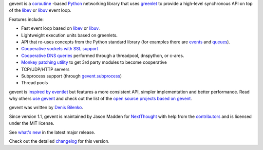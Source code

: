 ..
  This file is included in README.rst from the top-level
  so it is limited to pure ReST markup, not Sphinx.



gevent is a coroutine_ -based Python_ networking library that uses
`greenlet <https://greenlet.readthedocs.io>`_ to provide a high-level synchronous API on top of the `libev`_
or `libuv`_ event loop.

Features include:


* Fast event loop based on `libev`_ or `libuv`_.
* Lightweight execution units based on greenlets.
* API that re-uses concepts from the Python standard library (for
  examples there are `events`_ and
  `queues`_).
* `Cooperative sockets with SSL support <http://www.gevent.org/api/index.html#networking>`_
* `Cooperative DNS queries <http://www.gevent.org/dns.html>`_ performed through a threadpool,
  dnspython, or c-ares.
* `Monkey patching utility <http://www.gevent.org/intro.html#monkey-patching>`_ to get 3rd party modules to become cooperative
* TCP/UDP/HTTP servers
* Subprocess support (through `gevent.subprocess`_)
* Thread pools

gevent is `inspired by eventlet`_ but features a more consistent API,
simpler implementation and better performance. Read why others `use
gevent`_ and check out the list of the `open source projects based on
gevent`_.

gevent was written by `Denis Bilenko <http://denisbilenko.com/>`_.

Since version 1.1, gevent is maintained by Jason Madden for
`NextThought <https://nextthought.com>`_ with help from the
`contributors <https://github.com/gevent/gevent/graphs/contributors>`_
and is licensed under the MIT license.

See `what's new`_ in the latest major release.

Check out the detailed changelog_ for this version.

.. _events: http://www.gevent.org/api/gevent.event.html#gevent.event.Event
.. _queues: http://www.gevent.org/api/gevent.queue.html#gevent.queue.Queue
.. _gevent.subprocess: http://www.gevent.org/api/gevent.subprocess.html#module-gevent.subprocess

.. _coroutine: https://en.wikipedia.org/wiki/Coroutine
.. _Python: http://python.org
.. _libev: http://software.schmorp.de/pkg/libev.html
.. _libuv: http://libuv.org
.. _inspired by eventlet: http://blog.gevent.org/2010/02/27/why-gevent/
.. _use gevent: http://groups.google.com/group/gevent/browse_thread/thread/4de9703e5dca8271
.. _open source projects based on gevent: https://github.com/gevent/gevent/wiki/Projects
.. _what's new: http://www.gevent.org/whatsnew_1_5.html
.. _changelog: http://www.gevent.org/changelog.html
